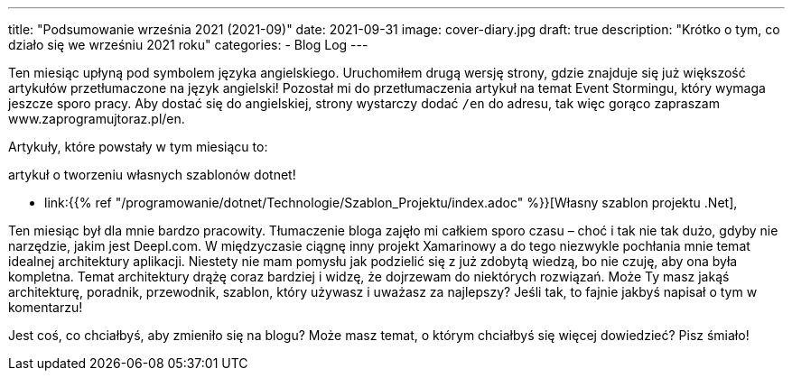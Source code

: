 ---
title: "Podsumowanie września 2021 (2021-09)"
date: 2021-09-31
image: cover-diary.jpg
draft: true
description: "Krótko o tym, co działo się we wrześniu 2021 roku"
categories:
    - Blog Log
---

Ten miesiąc upłyną pod symbolem języka angielskiego. 
Uruchomiłem drugą wersję strony, gdzie znajduje się już większość artykułów przetłumaczone na język angielski!
Pozostał mi do przetłumaczenia artykuł na temat Event Stormingu, który wymaga jeszcze sporo pracy. 
Aby dostać się do angielskiej, strony wystarczy dodać `/en` do adresu, tak więc gorąco zapraszam www.zaprogramujtoraz.pl/en.

Artykuły, które powstały w tym miesiącu to:

.artykuł o tworzeniu własnych szablonów dotnet!
* link:{{% ref "/programowanie/dotnet/Technologie/Szablon_Projektu/index.adoc" %}}[Własny szablon projektu .Net],

Ten miesiąc był dla mnie bardzo pracowity. 
Tłumaczenie bloga zajęło mi całkiem sporo czasu – choć i tak nie tak dużo, gdyby nie narzędzie, jakim jest Deepl.com. 
W międzyczasie ciągnę inny projekt Xamarinowy a do tego niezwykle pochłania mnie temat idealnej architektury aplikacji. 
Niestety nie mam pomysłu jak podzielić się z już zdobytą wiedzą, bo nie czuję, aby ona była kompletna.
Temat architektury drążę coraz bardziej i widzę, że dojrzewam do niektórych rozwiązań.
Może Ty masz jakąś architekturę, poradnik, przewodnik, szablon, który używasz i uważasz za najlepszy? 
Jeśli tak, to fajnie jakbyś napisał o tym w komentarzu!

[.small]
****
Jest coś, co chciałbyś, aby zmieniło się na blogu? Może masz temat, o którym chciałbyś się więcej dowiedzieć? Pisz śmiało! 
****